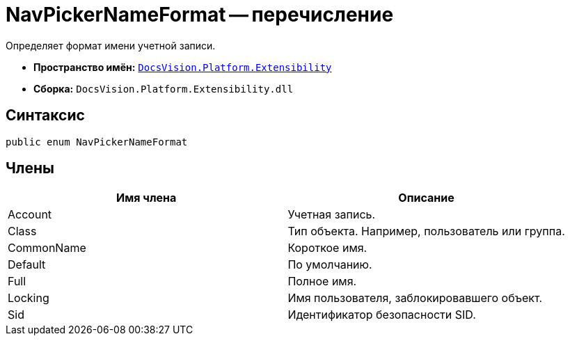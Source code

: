 = NavPickerNameFormat -- перечисление

Определяет формат имени учетной записи.

* *Пространство имён:* `xref:api/DocsVision/Platform/Extensibility/Extensibility_NS.adoc[DocsVision.Platform.Extensibility]`
* *Сборка:* `DocsVision.Platform.Extensibility.dll`

== Синтаксис

[source,csharp]
----
public enum NavPickerNameFormat
----

== Члены

[cols=",",options="header"]
|===
|Имя члена |Описание
|Account |Учетная запись.
|Class |Тип объекта. Например, пользователь или группа.
|CommonName |Короткое имя.
|Default |По умолчанию.
|Full |Полное имя.
|Locking |Имя пользователя, заблокировавшего объект.
|Sid |Идентификатор безопасности SID.
|===
